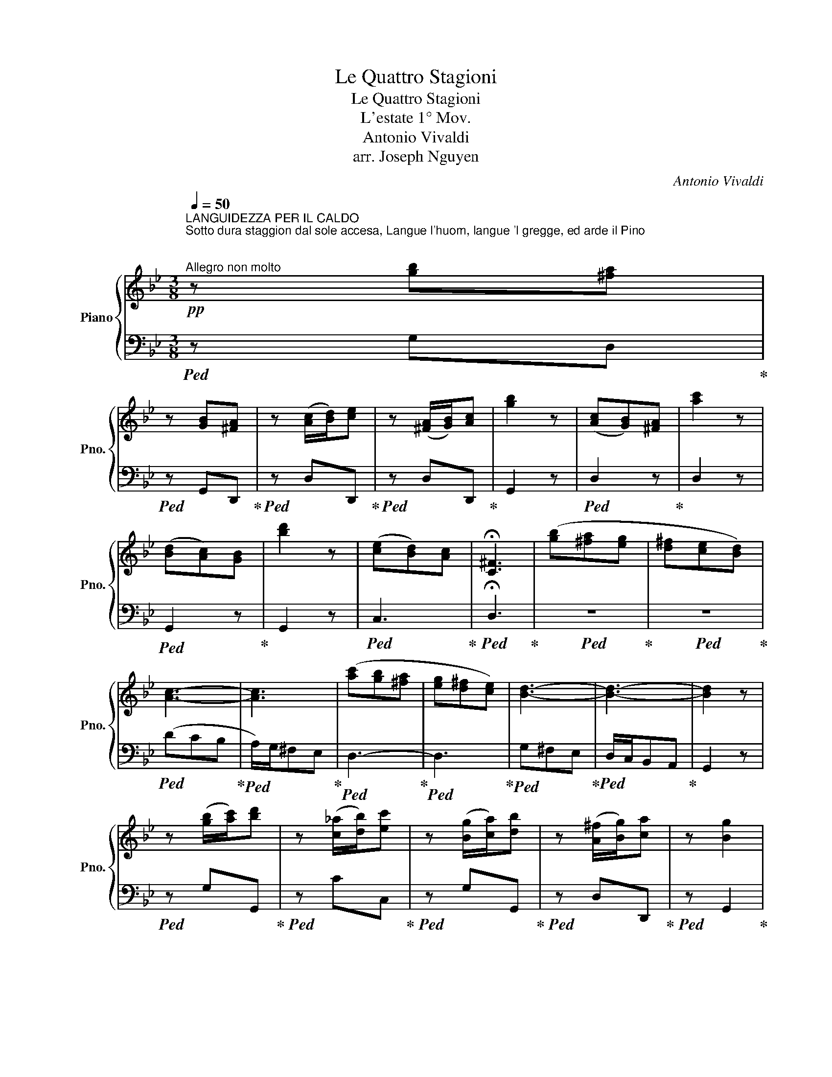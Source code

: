 X:1
T:Le Quattro Stagioni
T:Le Quattro Stagioni
T:L'estate 1° Mov.
T:Antonio Vivaldi
T:arr. Joseph Nguyen
C:Antonio Vivaldi
%%score { ( 1 3 ) | 2 }
L:1/8
Q:1/4=50
M:3/8
K:Bb
V:1 treble nm="Piano" snm="Pno."
V:3 treble 
V:2 bass 
V:1
"^LANGUIDEZZA PER IL CALDO\nSotto dura staggion dal sole accesa, Langue l'huom, langue 'l gregge, ed arde il Pino;\n""^Allegro non molto"!pp! z [gb][^fa] | %1
 z [GB][^FA] | z ([Ac]/[Bd]/)[ce] | z ([^FA]/[GB]/)[Ac] | [gb]2 z | ([Ac][GB])[^FA] | [ac']2 z | %7
 ([Bd][Ac])[GB] | [bd']2 z | ([ce][Bd])[Ac] | !fermata![C^F]3 | ([gb][^fa][eg] | [d^f][ce][Bd]) | %13
 [Ac]3- | [Ac]3 | ([ac'][gb][^fa] | [eg][d^f][ce]) | [Bd]3- | [Bd]3- | [Bd]2 z | %20
 z ([gb]/[ac']/)[bd'] | z ([c_a]/[db]/)[ec'] | z ([Bg]/[ca]/)[db] | z ([A^f]/[Bg]/)[ca] | z [Bg]2 | %25
 z ([GB]/[Ac]/)[Bd] | z ([C_A]/[DB]/)[Ec] | z ([B,G]/[CA]/)[DB] | z ([A,^F]/[B,G]/)[CA] | %29
 z [B,G]2 || %30
[M:4/4]!mf!"^IL CUCCO\nScioglie il cucco la voce,\n"[Q:1/4=138]"^Allegro" G/g/g/g/ g/g/B/g/ G/g/g/g/ g/g/B/g/ | %31
 G/g/g/g/ g/g/B/g/ G/g/g/g/ g/g/B/g/ | G/g/g/g/ g/g/B/g/ G/B/A/B/ G/B/A/G/ | %33
 A/a/a/a/ a/a/c/a/ A/a/a/a/ a/a/c/a/ | A/a/a/a/ a/a/c/a/ A/c/B/c/ A/c/B/A/ | %35
 B/b/b/b/ b/b/d/b/ B/b/b/b/ b/b/d/b/ | B/d/c/d/ B/d/c/B/ c/c'/c'/c'/ c'/c'/e/c'/ | %37
 c/c'/c'/c'/ c'/c'/e/c'/ c/e/d/e/ c/e/d/c/ | d/d'/d'/d'/ d'/d'/^f/d'/ d/d'/d'/d'/ d'/d'/f/d'/ | %39
 d/b/b/b/ b/b/g/b/ d/b/b/b/ b/b/g/b/ | e/b/b/b/ b/b/g/b/ e/b/b/b/ b/b/g/b/ | %41
 e/c'/c'/c'/ c'/c'/g/c'/ =e/c'/c'/c'/ c'/c'/g/c'/ | %42
 f/c'/c'/c'/ c'/c'/a/c'/ f/c'/c'/c'/ c'/c'/a/c'/ | %43
 f/d'/d'/d'/ d'/d'/a/d'/ ^f/d'/d'/d'/ d'/d'/a/d'/ | b/g/g/g/ g/g/d/g/ B/g/g/g/ g/g/d/g/ | %45
 e/f/f/f/ f/f/c/f/ A/f/f/f/ f/f/c/f/ | d/e/e/e/ e/e/B/e/ G/e/e/e/ e/e/B/e/ | %47
 c/d/d/d/ d/d/A/d/ ^F/d/d/d/ d/d/A/d/ | %48
!f! B/[dg]/[dg]/[dg]/ [dg]/[dg]/[Bd]/g/ [GB]/[dg]/[dg]/[dg]/ [dg]/[dg]/[Bd]/[dg]/ | %49
 [DA]/[Ag]/[Ag]/[Ag]/ [Ag]/[Ag]/[Gd]/[Ag]/ [DA]/[Ag]/[Ag]/[Ag]/ [Ag]/[Ag]/[Gd]/[Ag]/ | %50
 [DA]/[A^f]/[Af]/[Af]/ [Af]/[Af]/[^Fd]/[Af]/ [DA]/[Af]/[Af]/[Af]/ [Af]/[Af]/[Fd]/[Af]/ || %51
[M:3/8][Q:1/4=50]"^\n"!pp! [Bg][gb][^fa] | z [GB][^FA] | z ([gb]/[ac']/)[bd'] | %54
 z ([c_a]/[db]/)[ec'] | z ([Bg]/[ca]/)[db] | z ([A^f]/[Bg]/)[ca] | %57
"^LA TORTORELLA\ne tosto intesa\n" z!mf! [Bg]2 |"^canta la tortorella e'l gardelino." d>ed/e/ | %59
 d>ed/e/ | d>gd/g/ | d/g/d/g/d/g/ | _AGG/>g/ | _AGG/>f/ | _AGG/>e/ | _AGG/>d/ | %66
 _AG (G/4=A/4B/4c/4) | d2 (G/4A/4B/4c/4) | d2 (G/4A/4B/4c/4) | d !trill(!TG2 | %70
[Q:1/4=59]!p! (3([gb]/[ac']/[bd']/) (3([gb]/[ac']/[bd']/) (3([gb]/[ac']/[bd']/) | %71
"^IL GARDELLINO" !trill(!Td'2 z | !trill(!Td'2 z/4 x/4 x/4 x/4 | !trill(!Td'2 z/4 x/4 x/4 x/4 | %74
 d'/4g'/4d'/4g'/4 d'/4g'/4d'/4g'/4 d'/4g'/4d'/4g'/4 | %75
 d'/4g'/4d'/4g'/4 d'/4g'/4d'/4g'/4 d'/4g'/4d'/4g'/4 | !trill(!Td'3 | %77
"^ZEFFIRETTI DOLCI\nZeffiro dolce spira,\n"!p![Q:1/4=66] (3([gb]/[ac']/[bd']/) (3([gb]/[ac']/[bd']/) (3([gb]/[ac']/[bd']/) | %78
 (3([^fa]/[gb]/[ac']/) (3([fa]/[gb]/[ac']/) (3([fa]/[gb]/[ac']/) | %79
 (3([gb]/[ac']/[bd']/) (3([gb]/[ac']/[bd']/) (3([gb]/[ac']/[bd']/) | %80
 (3([^fa]/[gb]/[ac']/) (3([fa]/[gb]/[ac']/) (3([fa]/[gb]/[ac']/) | %81
 [gb]/>[ac']/[gb]/>[ac']/[gb]/>[ac']/ |!pp! [gb]/>[ac']/[gb]/>[ac']/[gb]/>[ac']/ | %83
!p! [fa]/>[gb]/[fa]/>[gb]/[fa]/>[gb]/ |!pp! [fa]/>[gb]/[fa]/>[gb]/[fa]/>[gb]/ | %85
!p! [=eg]/>[fa]/[eg]/>[fa]/[eg]/>[fa]/ |!pp! [=eg]/>[fa]/[eg]/>[fa]/[eg]/>[fa]/ | %87
!p! [df]/>[=eg]/[df]/>[eg]/[df]/>[eg]/ |!pp! [df]/>[=eg]/[df]/>[eg]/[df]/>[eg]/ | %89
[Q:1/4=70]"^VENTI DIVERSI\nmà contesa Muove Borea improviso al suo vicino;\n"!f! f/4d'/4c'/4b/4 a/4d'/4c'/4b/4 a/4g/4f/4=e/4 | %90
 f/4a/4g/4f/4 =e/4a/4g/4f/4 e/4d/4^c/4=B/4 | A/4G/4F/4D/4 F/4G/4A/4F/4 A/4=B/4^c/4A/4 | %92
"^VENTO BOREA" d/4=e/4f/4d/4 f/4g/4a/4f/4 a/4=b/4^c'/4a/4 | %93
 [ad']/4d/4[ad']/4d/4 [ad']/4d/4[ad']/4d/4 [ad']/4d/4[ad']/4d/4 | %94
 [ac']/4d/4[ac']/4d/4 [ac']/4d/4[ac']/4d/4 [ac']/4d/4[ac']/4d/4 | %95
 [gb]/4d/4[gb]/4d/4 [gb]/4d/4[gb]/4d/4 [gb]/4d/4[gb]/4d/4 | %96
 [fa]/4d/4[fa]/4d/4 [fa]/4d/4[fa]/4d/4 [fa]/4d/4[fa]/4d/4 | %97
!mf! [bd']/4d/4[bd']/4d/4 [bd']/4d/4[bd']/4d/4 [bd']/4d/4[bd']/4d/4 | %98
 [ac']/4d/4[ac']/4d/4 [ac']/4d/4[ac']/4d/4 [ac']/4d/4[ac']/4d/4 | %99
 [gb]/4d/4[gb]/4d/4 [gb]/4d/4[gb]/4d/4 [gb]/4d/4[gb]/4d/4 | %100
 [fa]/4d/4[fa]/4d/4 [fa]/4d/4[fa]/4d/4 [fa]/4d/4[fa]/4d/4 | %101
!f! g/4=e/4g/4e/4 g/4e/4g/4e/4 g/4e/4g/4e/4 | a/4f/4a/4f/4 a/4f/4a/4f/4 a/4f/4a/4f/4 | %103
 b/4g/4b/4g/4 b/4g/4b/4g/4 b/4g/4b/4g/4 | a/4f/4a/4f/4 a/4f/4a/4f/4 a/4f/4a/4f/4 | %105
 g/4=e/4g/4e/4 g/4e/4g/4e/4 g/4e/4g/4e/4 | f/4d/4f/4d/4 f/4d/4f/4d/4 f/4d/4f/4d/4 | %107
 =e/4d/4e/4d/4 e/4d/4e/4d/4 e/4d/4e/4d/4 | =e/4^c/4e/4c/4 e/4c/4e/4c/4 e/4c/4e/4c/4 | %109
!pp![Q:1/4=50] [Fd][df][^c=e] | z [=eg][df] | z ([Bg]/[ca]/)[db] | z ([Ge]/[Af]/)[Bg] | %113
 z ([Fd]/[G=e]/)[Af] | z ([=E^c]/[Fd]/)[G=e] | %115
"^IL PIANTO DEL VILLANELLO\nE piange il Pastorel, perchè sospesa Teme fiera\n" d/f/=e/g/f- | %116
 f/=b/=e/f/d/e/ |"^borasca e'l suo destino." ^c/=e/d/f/_e- | e/a/d/e/c/d/ | =B/d/c/e/_d- | %120
 d/g/c/_d/B/c/ | A/c/B/d/c- | c/a/=B/c/A/B/ | G/=B/=e/^f/g- | g/^c'/^f/g/=e/f/ | e3 | %126
 (=b/a/^g/f/=e/d/) | ^c3 | (a/g/^f/e/d/c/) | =B3 | (g/f/=e/d/c/B/) | A3 | (B/c/d/e/f/)g/ | _agf | %134
 =e/_d'/c'/b/_a/g/ | f/c'/_a/g/f/e/ | d/c'/b/_a/g/f/ | e/b/_a/g/f/e/ | _d3 | c/(g/f/e/d/c/) | %140
 ^f3- | f(ga) | (bc')d' | (ed)c | (_a/b/g/a/)^f | (c'/d'/b/c'/)_a | (e'd'c') |{b} _a3 | (c'b_a) | %149
{g} ^f3 | (gf)e |{d} ^c3 | (d3/2=e/4^f/4 g/a/4b/4) | c'/a/{g} !trill(!T^f>g | %154
!f![Q:1/4=70] [Bdg]/4D/4[Bd]/4D/4 [Bd]/4D/4[Bd]/4D/4 [Bd]/4D/4[Bd]/4D/4 | %155
 [Ac]/4D/4[Ac]/4D/4 [Ac]/4D/4[Ac]/4D/4 [Ac]/4D/4[Ac]/4D/4 | %156
 [GB]/4D/4[GB]/4D/4 [GB]/4D/4[GB]/4D/4 [GB]/4D/4[GB]/4D/4 | %157
 [^FA]/4D/4[FA]/4D/4 [FA]/4D/4[FA]/4D/4 [FA]/4D/4[FA]/4D/4 | %158
!mf! [Bd]/4D/4[Bd]/4D/4 [Bd]/4D/4[Bd]/4D/4 [Bd]/4D/4[Bd]/4D/4 | %159
 [Ac]/4D/4[Ac]/4D/4 [Ac]/4D/4[Ac]/4D/4 [Ac]/4D/4[Ac]/4D/4 | %160
 [GB]/4D/4[GB]/4D/4 [GB]/4D/4[GB]/4D/4 [GB]/4D/4[GB]/4D/4 | %161
 [^FA]/4D/4[FA]/4D/4 [FA]/4D/4[FA]/4D/4 [FA]/4D/4[FA]/4D/4 | %162
!f! d'/4c'/4c'/4b/4 b/4a/4a/4g/4 g/4f/4f/4e/4 | e/4d/4d/4c/4 c/4B/4B/4A/4 A/4G/4G/4^F/4 | %164
 ^F/4F/4G/4A/4 B/4c/4d/4e/4 ^f/4e/4d/4c/4 | B/4B/4c/4d/4 e/4f/4g/4a/4 b/4a/4g/4f/4 | %166
 e/4f/4e/4f/4 d/4e/4d/4e/4 c/4d/4c/4d/4 | B/4c/4B/4c/4 A/4B/4A/4B/4 G/4A/4G/4A/4 | %168
 ^F/4D/4=E/4F/4 G/4A/4B/4c/4 d/4c/4B/4A/4 | B/4G/4F/4E/4 D/4E/4D/4C/4 B,/4C/4B,/4A,/4 | %170
 G,/4G/4F/4E/4 D/4E/4D/4C/4 B,/4C/4B,/4A,/4 | G,/4G/4F/4E/4 D/4E/4D/4C/4 B,/4C/4B,/4A,/4 | %172
 G,/4G/4F/4E/4 D/4E/4D/4C/4 B,/4C/4B,/4A,/4 |[Q:1/4=35] !fermata!G,3 |] %174
V:2
!ped! z G,D,!ped-up! |!ped! z G,,D,,!ped-up! |!ped! z D,D,,!ped-up! |!ped! z D,D,,!ped-up! | %4
 G,,2 z |!ped! D,2 z!ped-up! | D,2 z |!ped! G,,2 z!ped-up! | G,,2 z |!ped! C,3!ped-up! | %10
!ped! !fermata!D,3!ped-up! |!ped! z3!ped-up! |!ped! z3!ped-up! |!ped! (DCB,!ped-up! | %14
!ped! A,/)G,/^F,E,!ped-up! |!ped! D,3-!ped-up! |!ped! D,3!ped-up! |!ped! G,^F,E,!ped-up! | %18
!ped! D,/C,/B,,A,,!ped-up! | G,,2 z |!ped! z G,G,,!ped-up! |!ped! z CC,!ped-up! | %22
!ped! z G,G,,!ped-up! |!ped! z D,D,,!ped-up! |!ped! z G,,2!ped-up! |!ped! z G,G,,!ped-up! | %26
!ped! z C,C,,!ped-up! |!ped! z G,G,,!ped-up! |!ped! z D,D,,!ped-up! |!ped! z G,,2!ped-up! || %30
[M:4/4] G,,>G, G,,2 z z/ G,/ G,,2 | G,,>G, G,,2 z z/ G,/ G,,2 | z z/ G,/ G,,2 G,^F,G,G,, | %33
 D,>D ^F,2 z z/ D/ F,2 | z z/ D/ ^F,2 F,G,A,D, | G,,>G, G,,2 z z/ G,/ G,,2 | G,A,B,G, A,,>A, A,,2 | %37
 z z/ A,/ A,,2 A,B,CA, | B,>D ^F,2 z z/ D/ F,2 | z z/ G,/ G,,2 z z/ G,/ G,,2 | %40
 z z/ E/ G,2 z z/ E/ G,2 | z z/ C/ =E,2 z z/ C/ E,2 | z z/ C/ F,2 z z/ C/ F,2 | %43
 z z/ D/ ^F,2 z z/ D/ F,2 | z z/ G,/ B,,2 z z/ G,/ B,,2 | z z/ F/ A,2 z z/ F/ A,2 | %46
 z z/ E/ G,2 z z/ E/ G,2 | z z/ D/ F,2 z z/ D/ ^F,2 | %48
!ped! G,,/G,/G,/G,/ G,/G,/G,,/G,/ G,,/G,/G,/G,/ G,/G,/G,,/G,/!ped-up! | %49
!ped! D,,/D,/D,/D,/ D,/D,/D,,/D,/ D,,/D,/D,/D,/ D,/D,/D,,/D,/!ped-up! | %50
!ped! D,,/D,/D,/D,/ D,/D,/D,,/D,/ D,,/D,/D,/D,/ D,/D,/D,,/D,/!ped-up! || %51
[M:3/8]!ped! G,,G,D,!ped-up! |!ped! z G,,D,,!ped-up! |!ped! z G,G,,!ped-up! |!ped! z CC,!ped-up! | %55
!ped! z G,G,,!ped-up! |!ped! z D,D,,!ped-up! |!ped! z G,,2!ped-up! |!ped! G,,3-!ped-up! | %59
!ped! G,,3-!ped-up! |!ped! G,,3-!ped-up! |!ped! G,,3-!ped-up! |!ped! G,,/>G,/ G,,2-!ped-up! | %63
!ped! G,,/>F,/ G,,2-!ped-up! |!ped! G,,/>E,/ G,,2-!ped-up! |!ped! G,,/>D,/ G,,2-!ped-up! | %66
!ped! G,,3-!ped-up! |!ped! G,,3-!ped-up! |!ped! G,,3-!ped-up! |!ped! G,,3!ped-up! | %70
!ped! G,/G,/G,/G,/G,/G,/!ped-up! | z3 | z3 | z3 |!ped! z3!ped-up! |!ped! z3!ped-up! | %76
!ped! z3!ped-up! |!ped! G,/G,/G,/G,/G,/G,/!ped-up! |!ped! D/D/D/D/D/D/!ped-up! | %79
!ped! G,/G,/G,/G,/G,/G,/!ped-up! |!ped! D/D/D/D/D/D/!ped-up! |!ped! G,/G,/G,/G,/G,/G,/!ped-up! | %82
!ped! ^C,/C,/C,/C,/C,/C,/!ped-up! |!ped! D,/D,/D,/D,/D,/D,/!ped-up! | %84
!ped! D,/D,/D,/D,/D,/D,/!ped-up! |!ped! =E,/E,/E,/E,/E,/E,/!ped-up! | %86
!ped! A,,/A,,/A,,/A,,/A,,/A,,/!ped-up! |!ped! D,/D,/D,/D,/D,/D,/!ped-up! | %88
!ped! D,/D,/D,/D,/D,/D,/!ped-up! |!ped! D,/D/ D,/D,,/D,,/D,,/!ped-up! | %90
!ped! A,,/A,/ A,,/A,,/A,,/A,,/!ped-up! |!ped! D,/D/ D,/D,,/D,,/D,,/!ped-up! | %92
!ped! D,/D/ D,/D,,/D,,/D,,/!ped-up! |!ped! D,/D/ D,/D,,/D,,/D,,/!ped-up! | %94
!ped! D,/D/ D,/D,,/D,,/D,,/!ped-up! |!ped! D,/D/ D,/D,,/D,,/D,,/!ped-up! | %96
!ped! D,/D/ D,/D,,/D,,/D,,/!ped-up! |!ped! D,/D/ D,/D,,/D,,/D,,/!ped-up! | %98
!ped! D,/D/ D,/D,,/D,,/D,,/!ped-up! |!ped! D,/D/ D,/D,,/D,,/D,,/!ped-up! | %100
!ped! D,/D/ D,/D,,/D,,/D,,/!ped-up! |!ped! A,,/A,/ ^C,/A,,/A,,/A,,/!ped-up! | %102
!ped! A,,/A,/ D,/A,,/A,,/A,,/!ped-up! |!ped! A,,/A,/ =E,/A,,/A,,/A,,/!ped-up! | %104
!ped! A,,/A,/ D,/A,,/A,,/A,,/!ped-up! |!ped!"_dim." A,,/A,/ ^C,/A,,/A,,/A,,/!ped-up! | %106
!ped! A,,/A,/ D,/A,,/A,,/A,,/!ped-up! |!ped! A,,/A,/ D,/A,,/A,,/A,,/!ped-up! | %108
!ped! A,,/A,/ ^C,/A,,/A,,/A,,/!ped-up! |!ped! [D,,D,]D,A,,!ped-up! |!ped! z A,,D,!ped-up! | %111
!ped! z G,G,,!ped-up! |!ped! z G,G,,!ped-up! |!ped! z DD,!ped-up! |!ped! z A,A,,!ped-up! | %115
!ped! D,3!ped-up! |!ped! ^G,3!ped-up! |!ped! G,3!ped-up! |!ped! ^F,3!ped-up! |!ped! F,3!ped-up! | %120
!ped! =E,3!ped-up! |!ped! E,3!ped-up! |!ped! E,3!ped-up! |!ped! =E,3!ped-up! |!ped! B,,3!ped-up! | %125
!ped! A,,3!ped-up! |!ped! ^G,,3!ped-up! |!ped! G,,3!ped-up! |!ped! ^F,,3!ped-up! | %129
!ped! F,,3!ped-up! |!ped! =E,,3!ped-up! |!ped! E,,3!ped-up! |!ped! D,,3!ped-up! | %133
!ped! =B,3!ped-up! |!ped! B,3!ped-up! |!ped! _A,3-!ped-up! |!ped! A,3!ped-up! |!ped! G,3!ped-up! | %138
!ped! F,3!ped-up! |!ped! E,3-!ped-up! |!ped! E,3!ped-up! |!ped! D,2 C,!ped-up! | %142
!ped! B,,A,,G,,!ped-up! |!ped! C,3-!ped-up! |!ped! C,3-!ped-up! |!ped! C,3-!ped-up! | %146
!ped! C,3-!ped-up! |!ped! C,3-!ped-up! |!ped! C,3-!ped-up! |!ped! C,3!ped-up! |!ped! G,3-!ped-up! | %151
!ped! G,3!ped-up! |!ped! ^F,D,G,!ped-up! |!ped! E,/C,/D,D,,!ped-up! | %154
!ped! G,,/G,/G,,/G,,/G,,/G,/!ped-up! |!ped! D,/D/ D,/D,,/D,,/D,,/!ped-up! | %156
!ped! D,/D/ D,/D,,/D,,/D,,/!ped-up! |!ped! D,/D/ D,/D,,/D,,/D,,/!ped-up! | %158
!ped! D,/D/ D,/D,,/D,,/D,,/!ped-up! |!ped! D,/D/ D,/D,,/D,,/D,,/!ped-up! | %160
!ped! D,/D/ D,/D,,/D,,/D,,/!ped-up! |!ped! D,/D/ D,/D,,/D,,/D,,/!ped-up! | %162
!ped! G,,/G,/ G,,/G,,/G,,/G,,/!ped-up! |!ped! C,/C/ C,/C,,/C,,/C,,/!ped-up! | %164
!ped! D,/D/ D,/D,,/D,,/D,,/!ped-up! |!ped! G,,/G,/ G,,/G,,/G,,/G,,/!ped-up! | %166
!ped! C,/C/ C,/C,/C,/C,/!ped-up! |!ped! ^C,/^C/ C,/C,/C,/C,/!ped-up! | %168
!ped! D,/D/ D,/D,/D,/D,/!ped-up! | %169
!ped! G,,/4G,/4F,/4E,/4 D,/4E,/4D,/4C,/4 B,,/4C,/4B,,/4A,,/4!ped-up! | %170
!ped! G,,/4G,/4F,/4E,/4 D,/4E,/4D,/4C,/4 B,,/4C,/4B,,/4A,,/4!ped-up! | %171
!ped! G,,/4G,/4F,/4E,/4 D,/4E,/4D,/4C,/4 B,,/4C,/4B,,/4A,,/4!ped-up! | %172
!ped! G,,/4G,/4F,/4E,/4 D,/4E,/4D,/4C,/4 B,,/4C,/4B,,/4A,,/4!ped-up! |!ped! G,,3!ped-up! |] %174
V:3
 x3 | x3 | x3 | x3 | x3 | x3 | x3 | x3 | x3 | x3 | x3 | x3 | x3 | x3 | x3 | x3 | x3 | x3 | x3 | %19
 x3 | x3 | x3 | x3 | x3 | x3 | x3 | x3 | x3 | x3 | x3 ||[M:4/4] x8 | x8 | x8 | x8 | x8 | x8 | x8 | %37
 x8 | x8 | x8 | x8 | x8 | x8 | x8 | x8 | x8 | x8 | x8 | x8 | x8 | x8 ||[M:3/8] x3 | x3 | x3 | x3 | %55
 x3 | x3 | x3 | x3 | x3 | x3 | x3 | x3 | x3 | x3 | x3 | x3 | x3 | x3 | x3 | x3 | [gb]2 x | %72
 x9/4 g'/4d'/4!trill)!g'/4 | x9/4 g'/4d'/4!trill)!g'/4 | x3 | x3 | x3 | x3 | x3 | x3 | x3 | x3 | %82
 x3 | x3 | x3 | x3 | x3 | x3 | x3 | x3 | x3 | x3 | x3 | x3 | x3 | x3 | x3 | x3 | x3 | x3 | x3 | %101
 x3 | x3 | x3 | x3 | x3 | x3 | x3 | x3 | x3 | x3 | x3 | x3 | x3 | x3 | F3 | x3 | x3 | x3 | x3 | %120
 x3 | x3 | x3 | x3 | x3 | x3 | x3 | x3 | x3 | x3 | x3 | x3 | x3 | x3 | x3 | x3 | x3 | x3 | x3 | %139
 x3 | x3 | x3 | x3 | x3 | x3 | x3 | x3 | x3 | x3 | x3 | x3 | x3 | x3 | x3 | x3 | x3 | x3 | x3 | %158
 x3 | x3 | x3 | x3 | x3 | x3 | x3 | x3 | x3 | x3 | x3 | x3 | x3 | x3 | x3 | x3 |] %174

